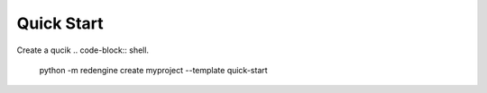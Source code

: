 Quick Start
===========


Create a qucik 
.. code-block:: shell.
    python -m redengine create myproject --template quick-start
